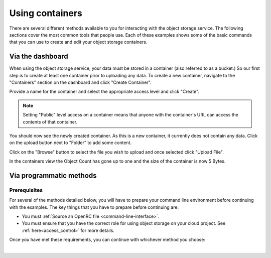 ##################################
Using containers
##################################

There are several different methods available to you for interacting with the
object storage service. The following sections cover the most common tools that
people use. Each of these examples shows some of the basic commands that you
can use to create and edit your object storage containers.

*****************
Via the dashboard
*****************

When using the object storage service, your data must be stored in a container
(also referred to as a bucket.) So our first step is to create at least one
container prior to uploading any data. To create a new container, navigate to
the "Containers" section on the dashboard and click "Create Container".

.. image:: assets/containers_ui.png
   :align: center

Provide a name for the container and select the appropriate access level and
click "Create".

.. note::

  Setting "Public" level access on a container means that anyone
  with the container's URL can access the contents of that container.

.. image:: assets/create_container.png
  :align: center

You should now see the newly created container. As this is a new container, it
currently does not contain any data. Click on the upload button next to
"Folder" to add some content.

.. image:: assets/new_container.png
   :align: center

Click on the "Browse" button to select the file you wish to upload and once
selected click "Upload File".

.. image:: assets/doing_upload.png
   :align: center

In the containers view the Object Count has gone up to one and the size of
the container is now 5 Bytes.

.. image:: assets/uploaded_file.png
   :align: center

************************
Via programmatic methods
************************

Prerequisites
=============

For several of the methods detailed below, you will have to prepare your
command line environment before continuing with the examples. The key things
that you have to prepare before continuing are:

* You must :ref:`Source an OpenRC file <command-line-interface>`.
* You must ensure that you have the correct role for using object storage on
  your cloud project. See :ref:`here<access_control>` for more details.

Once you have met these requirements, you can continue with whichever
method you choose:

|

.. _s3-api-documentation:

.. tabs::

    .. tab:: Openstack CLI

        The following is a list of the most commonly used commands that will help you
        interact with the object storage service via the openstack command line.

        |

        To view the containers currently in existence in your project:

        .. code-block:: bash

            $ openstack container list
            mycontainer-1
            mycontainer-2

        |

        To view the objects stored within a container:
        ``openstack object list <container_name>``

        .. code-block:: bash

            $ openstack object list mycontainer-1
            +-------------+
            | Name        |
            +-------------+
            | file-1.txt  |
            | image-1.png |
            +-------------+

        |

        To create a new container: ``openstack container create <container_name>``

        .. code-block:: bash

            $ openstack container create mynewcontainer
            +---------+----------------+----------------------------------------------------+
            | account | container      | x-trans-id                                         |
            +---------+----------------+----------------------------------------------------+
            | v1      | mynewcontainer | tx000000000000000146531-0057bb8fc9-2836950-default |
            +---------+----------------+----------------------------------------------------+

        |

        To add a new object to a container:
        ``openstack object create <container_name> <file_name>``

        .. code-block:: bash

            $ openstack object create mynewcontainer hello.txt
            +-----------+----------------+----------------------------------+
            | object    | container      | etag                             |
            +-----------+----------------+----------------------------------+
            | hello.txt | mynewcontainer | d41d8cd98f00b204xxxxxx98ecf8427e |
            +-----------+----------------+----------------------------------+

        |

        To delete an object: ``openstack object delete <container> <object>``

        .. code-block:: bash

            $ openstack object delete mynewcontainer hello.txt

        |

        To delete a container: ``openstack container delete <container>``

        .. note::

          this will only work if the container is empty.

        .. code-block:: bash

            $ openstack container delete mycontainer-1

        |

        To delete a container and all of the objects within the container:
        ``openstack container delete --recursive <container>``

        .. code-block:: bash

          $ openstack container delete --recursive mycontainer-1

    .. tab:: Swift API

        For this section of the documentation, we will cover the basic features of
        using the Swift object storage API. For a more in depth understanding of the
        features that are offered via this API we recommend reading through the
        official `OpenStack documentation
        <http://developer.openstack.org/api-ref/object-storage/>`_

        .. raw:: html

            <h3> API endpoints </h3>

        +----------+---------+--------------------------------------------------------------------------+
        | Region   | Version | Endpoint                                                                 |
        +==========+=========+==========================================================================+
        | nz-por-1 | 1       | https://object-storage.nz-por-1.catalystcloud.io:443/v1/AUTH_%tenantid%  |
        +----------+---------+--------------------------------------------------------------------------+
        |          | 2       | https://api.nz-por-1.catalystcloud.io:5000/v2.0                          |
        +----------+---------+--------------------------------------------------------------------------+
        | nz_wlg_2 | 1       | https://object-storage.nz-wlg-2.catalystcloud.io:443/v1/AUTH_%tenantid%  |
        +----------+---------+--------------------------------------------------------------------------+
        |          | 2       | https://api.cloud.catalyst.net.nz:5000/v2.0                              |
        +----------+---------+--------------------------------------------------------------------------+
        | nz-hlz-1 | 1       | https://object-storage.nz-hlz-1.catalystcloud.io:443/v1/AUTH_%tenantid%  |
        +----------+---------+--------------------------------------------------------------------------+
        |          | 2       | https://api.nz-hlz-1.catalystcloud.io:5000/v2.0                          |
        +----------+---------+--------------------------------------------------------------------------+

        .. raw:: html

            <h3> Requirements </h4>

            <h4> Sourcing the correct environment variables </h5>

        Like the the other methods in this tutorial section, you will need to source an
        openRC file to interact with your object storage container. However, the openRC
        file we normally use to source our environment variables will not work with
        this example. This is because the swift API does not use token
        authentication, it only allows for username and password authentication.

        Because of this, we have created the following file that you can save
        as a ``.sh`` and use to source your environment variables the same as
        you would with a normal RC file. Some of the
        variables in this file are placeholders and you will have to change them
        to match the specifications for your project. Once this is done you
        should be able to source the file the same as any other openRC file:

        .. literalinclude:: assets/old-rc-file-format.sh
          :language: shell

        .. raw:: html

          <h4> Installing the correct tools</h4>

        After this file is edited and sourced, you will also need to install the
        standard client library for swift, which in this case is
        the Python Swiftclient. This can be added to your current Python environment;
        the example below illustrates how:

        .. code-block:: bash

          # Make sure you have pip and virtualenv installed
          sudo apt-get install python-pip python-virtualenv

          # Create a new virtual environment for Python and activate it
          virtualenv venv
          source venv/bin/activate

          # Install Python Swiftclient library on your virtual environment
          pip install python-swiftclient

        .. raw:: html

            <h3> Sample code </h3>

        The code below demonstrates how you can use the Python-Swiftclient to interact
        with swift via the version 2 compatible (auth) API. This version uses
        the same endpoint for all regions, but you have to specify which one you want
        to use when connecting.

        The code block will use the environment variables sourced from your openrc
        file to:

        1) create a container on your project
        2) add a file to the container
        3) list all of your containers and their contents.

        To use this file, save it as a '.py' and run it from your command line.


        .. code-block:: python

          #!/usr/bin/env python
          import os
          import swiftclient

          # Read configuration from environment variables (openstack.rc)
          auth_username = os.environ['OS_USERNAME']
          auth_password = os.environ['OS_PASSWORD']
          auth_url = os.environ['OS_AUTH_URL']
          project_name = os.environ['OS_PROJECT_NAME']
          region_name = os.environ['OS_REGION_NAME']
          options = {'tenant_name': project_name, 'region_name': region_name}

          # Establish the connection with the object storage API
          conn = swiftclient.Connection(
                  authurl = auth_url,
                  user = auth_username,
                  key = auth_password,
                  insecure = False,
                  os_options = options,
                  auth_version = '3'
          )

          # Create a new container
          container_name = 'mycontainer'
          conn.put_container(container_name)


          # Put an object in it
          conn.put_object(container_name, 'hello.txt',
                          contents='Hello World!',
                          content_type='text/plain')

          # List all containers and objects
          for container in conn.get_account()[1]:
              cname = container['name']
              print ("container\t{0}".format(cname))
              for data in conn.get_container(cname)[1]:
                  print ('\t{0}\t{1}\t{2}'.format(data['name'], data['bytes'], data['last_modified']))


        To use the version 1 (auth) API you need to have previously authenticated,
        and have remembered your token id (e.g using the keystone client). Also the
        endpoint for the desired region must be used (por in this case). ::

          https://object-storage.nz-por-1.catalystcloud.io:443/swift/v1/auth_tenant_id/container_name/object_name

        .. code-block:: python

          #!/usr/bin/env python
          import swiftclient
          token = 'thetokenid'
          stourl = 'https://object-storage.nz-por-1.catalystcloud.io:443/v1/AUTH_<tenant_id>'

          conn = swiftclient.Connection(
                  preauthtoken = token,
                  preauthurl = stourl,
                  insecure = False,
                  auth_version = 1,
          )

          # ...rest of program is unchanged

    .. tab:: S3 API


        The Swift object storage service has an Amazon S3 emulation layer that supports
        common S3 calls and operations.

        .. seealso::

          Swift3 middleware emulates the S3 REST API on top of OpenStack. Swift is
          documented fully `here
          <http://docs.openstack.org/mitaka/config-reference/object-storage/configure-s3.html>`_.

        .. raw:: html

            <h4> API endpoints </h4>

        +----------+------------------------------------------------------+
        | Region   | Endpoint                                             |
        +==========+======================================================+
        | nz-por-1 | https://object-storage.nz-por-1.catalystcloud.io:443 |
        +----------+------------------------------------------------------+
        | nz_wlg_2 | https://object-storage.nz-wlg-2.catalystcloud.io:443 |
        +----------+------------------------------------------------------+
        | nz-hlz-1 | https://object-storage.nz-hlz-1.catalystcloud.io:443 |
        +----------+------------------------------------------------------+

        .. raw:: html

            <h4> Requirements </h4>

        You need valid EC2 credentials in order to interact with the S3 compatible API.
        You can obtain your EC2 credentials from the dashboard (under Access &
        Security, API Access), or using the command line tools:

        .. code-block:: bash

          keystone ec2-credentials-create

        If you are using boto to interact with the API, you need boto installed on your
        current Python environment. The example below illustrates how to install boto
        on a virtual environment:

        .. code-block:: bash

          # Make sure you have pip and virtualenv installed
          sudo apt-get install python-pip python-virtualenv

          # Create a new virtual environment for Python and activate it
          virtualenv venv
          source venv/bin/activate

          # Install Amazon's boto library on your virtual environment
          pip install boto

        .. raw:: html

            <h4> Sample code </h4>


        The code below demonstrates how you can use boto to interact with the S3
        compatible API.

        .. code-block:: python

          #!/usr/bin/env python

          import boto
          import boto.s3.connection

          access_key = 'fffff8888fffff888ffff'
          secret = 'bbbb5555bbbb5555bbbb555'
          api_endpoint = 'object-storage.nz-por-1.catalystcloud.io'
          port = 443
          mybucket = 'mytestbucket'

          conn = boto.connect_s3(aws_access_key_id=access_key,
                            aws_secret_access_key=secret,
                            host=api_endpoint, port=port,
                            calling_format=boto.s3.connection.OrdinaryCallingFormat())

          # Create new bucket if not already existing
          bucket = conn.lookup(mybucket)
          if bucket is None:
              bucket = conn.create_bucket(mybucket)

          # Store hello world file in it
          key = bucket.new_key('hello.txt')
          key.set_contents_from_string('Hello World!')

          # List all files in test bucket
          for key in bucket.list():
              print (key.name)

          # List all buckets
          for bucket in conn.get_all_buckets():
              print ("{name}\t{created}".format(
                  name = bucket.name,
                  created = bucket.creation_date,
              ))

    .. tab:: cURL

        To access object storage using cURL it is necessary to provide credentials
        to authenticate any requests you make.

        This can be done by sourcing your OpenRC file and retrieving your account specific details via the
        Swift command line tools; then exporting the required variables as shown below.

        .. Note::

           You will need to use an openRC file that does NOT use MFA, otherwise
           the swift API will not be able to interact with your requests correctly.

        .. code-block:: bash

            $ source openstack-openrc.sh

            $ swift stat -v
             StorageURL: https://object-storage.nz-por-1.catalystcloud.io:443/v1/AUTH_XXXXXXXXXXXXXXXXXXXXXXXXXXXXXXXXX
                              Auth Token: 5f5a043e1bd24a8fa8xxxxxxcca8e0fc
                              Containers: 48
                                 Account: AUTH_XXXXXXXXXXXXXXXXXXXXXXXXXXXXXXXXX
                                 Objects: 156
                                   Bytes: 11293750551
         Containers in policy "policy-0": 48
            Objects in policy "policy-0": 156
              Bytes in policy "policy-0": 11293750551
             X-Account-Project-Domain-Id: default
                                  Server: nginx/1.8.1
                             X-Timestamp: 1466047859.45584
                              X-Trans-Id: tx4bdb5d859f8c47f18b44d-00578c0e63
                            Content-Type: text/plain; charset=utf-8
                           Accept-Ranges: bytes

            $ export storageURL="https://object-storage.nz-por-1.catalystcloud.io:443/v1/AUTH_XXXXXXXXXXXXXXXXXXXXXXXXXXXXXXXXX"
            $ export token="5f5a043e1bd24a8fa8xxxxxxcca8e0fc"

        To create a new container, use the following cURL request:

        .. code-block:: bash

            curl -i -X PUT -H "X-Auth-Token: $token" $storageURL/mycontainer

        Then run the following command to get a list of all available containers for
        your project:

        .. code-block:: bash

            curl -i -X GET -H "X-Auth-Token: $token" $storageURL

        You can optionally specify alternative output formats. For example: to have XML
        or JSON returned use the following syntax:

        .. code-block:: bash

            curl -i -X GET -H "X-Auth-Token: $token" $storageURL?format=xml
            curl -i -X GET -H "X-Auth-Token: $token" $storageURL?format=json

        To view the objects within a container, simply append the container name to
        the cURL request:

        .. code-block:: bash

            curl -i -X GET -H "X-Auth-Token: $token" $storageURL/mycontainer

        To upload a file to your container, use the following cURL format:

        .. code-block:: bash

            curl -i -T <my_object> -X PUT -H "X-Auth-Token: $token" $storageURL/mycontainer

        To delete a file from your container, use this code:

        .. code-block:: bash

           curl -X DELETE -H "X-Auth-Token: <token>" <storage url>/mycontainer/myobject

        Finally, to delete a container you can use the following syntax.

        .. Note::

           A container must be empty before you try and delete it. Otherwise the
           operation will fail.

        .. code-block:: bash

            curl -X DELETE -H "X-Auth-Token: <token>" <storage url>/mycontainer

    .. tab:: Heat Orchestration

        Using Heat you are able to manage a large number of resources by utilising a
        stack that will construct and monitor your objects. You can create a stack by using a pre-designed template.
        The following example assumes that you have some knowledge of Heat and how to use these
        template files.

        The following code snippet contains the minimum required components to construct
        an object storage container using Heat:

        .. code-block:: bash

            heat_template_version: 2015-04-30

            description: >
                Creating a swift container using HEAT

            resources:

              swift_container:
                type: OS::Swift::Container
                properties:
                  PurgeOnDelete: FALSE
                  name: heat-container

        For more information on object storage containers and what
        customization options you can select for them, please see the
        `Openstack Heat`_  documentation.

        .. _Openstack Heat: https://docs.openstack.org/heat/latest/template_guide/openstack.html#OS::Swift::Container

        Once you have your template constructed, you should make sure to validate
        it before creating any resources. You can do this by running the following code:

        .. code-block:: bash

            $ openstack orchestration template validate -t <your-template-name>

        If your template is constructed correctly then the output of this code
        should print out a copy of your template. If there is an error inside your template
        then you will be notified of the error in the output.

        Once you have ensured your template is valid, you can construct your
        stack:

        .. code-block:: bash

            $ openstack stack create -t <template> <stack-name>

        The ``stack_status`` indicates that creation is in progress. Use the
        ``event list`` command to check on the stack's orchestration progress:

        .. code-block:: bash

            $ openstack stack event list <stack-name>
            2020-11-09 22:53:56Z [container-stack]: CREATE_IN_PROGRESS  Stack CREATE started
            2020-11-09 22:53:57Z [container-stack.swift_container]: CREATE_IN_PROGRESS  state changed
            2020-11-09 22:54:01Z [container-stack.swift_container]: CREATE_COMPLETE  state changed
            2020-11-09 22:54:01Z [container-stack]: CREATE_COMPLETE  Stack CREATE completed successfully


        Once your status has reached CREATE_COMPLETE you should be able to see
        the resources on your project.

    .. tab:: Terraform

        This tutorial assumes that you have some experience with `Terraform`_
        and that you have an understanding of how Terraform scripts are written
        and how they function. We also assume that you have installed all of the
        prerequisites to run Terraform scripts.

        .. _Terraform: https://www.terraform.io/

        Below is an example template that contains the basic information required
        for Terraform to create an object storage container on the cloud. You can
        view the full list of customization options for this resource on the `Terraform documentation`_

        .. _Terraform documentation: https://registry.terraform.io/providers/terraform-provider-openstack/openstack/latest/docs/resources/objectstorage_container_v1

        .. code-block:: bash

            provider "openstack" {
            }
            resource "openstack_objectstorage_container_v1" "container_1" {
              name   = "tf-test-container-1"
              metadata = {
                test = "true"
              }
              content_type = "application/json"
            }

        Once you have saved this script you need to switch to the correct directory
        and run the following commands to create your new object storage container.
        The first command will outline what resources are going to be made and
        managed by Terraform and what their outputs will be:

        .. code-block:: bash

            $ terraform plan
              Refreshing Terraform state in-memory prior to plan...
              The refreshed state will be used to calculate this plan, but will not be
              persisted to local or remote state storage.
              ------------------------------------------------------------------------
              An execution plan has been generated and is shown below.
              Resource actions are indicated with the following symbols:
                + create

              Terraform will perform the following actions:

                # openstack_objectstorage_container_v1.container_1 will be created
                + resource "openstack_objectstorage_container_v1" "container_1" {
                    + content_type  = "application/json"
                    + force_destroy = false
                    + id            = (known after apply)
                    + metadata      = {
                        + "test" = "true"
                      }
                    + name          = "tf-test-container-1"
                    + region        = (known after apply)
                  }

              Plan: 1 to add, 0 to change, 0 to destroy.
              ------------------------------------------------------------------------
              Note: You didn't specify an "-out" parameter to save this plan, so Terraform
              can't guarantee that exactly these actions will be performed if
              "terraform apply" is subsequently run.

        After you review the Terraform plan and ensure that it has all the
        resources you want to be created, you can use the following code to
        create your new resources:

        .. code-block:: bash

            $ terraform apply
              ... #truncated for brevity
              Do you want to perform these actions?
              Terraform will perform the actions described above.
              Only 'yes' will be accepted to approve.

              Enter a value: yes

              openstack_objectstorage_container_v1.container_1: Creating...
              openstack_objectstorage_container_v1.container_1: Creation complete after 5s [id=tf-test-container-1]

              Apply complete! Resources: 1 added, 0 changed, 0 destroyed.

        Once you have reached this step, you should have an object storage container created
        and managed by Terraform. If you want to delete this container in the future, as
        well as any other resources created in your plan, you can use the following code to
        delete them:

        .. code-block:: bash

            $ terraform destroy
              ... # truncated for brevity
              Do you really want to destroy all resources?
              Terraform will destroy all your managed infrastructure, as shown above.
              There is no undo. Only 'yes' will be accepted to confirm.

              Enter a value: yes

              openstack_objectstorage_container_v1.container_1: Destroying... [id=tf-test-container-1]
              openstack_objectstorage_container_v1.container_1: Destruction complete after 1s

              Destroy complete! Resources: 1 destroyed.


